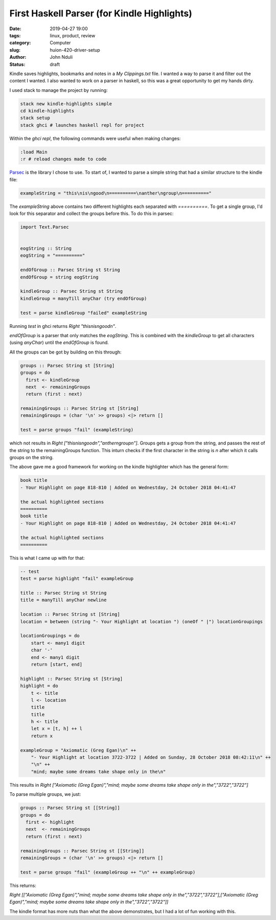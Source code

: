 ############################################
First Haskell Parser (for Kindle Highlights)
############################################

:date: 2019-04-27 19:00
:tags: linux, product, review
:category: Computer
:slug: huion-420-driver-setup
:author: John Nduli
:status: draft


Kindle saves highlights, bookmarks and notes in a `My Clippings.txt`
file. I wanted a way to parse it and filter out the content I wanted.
I also wanted to work on a parser in haskell, so this was a great
opportunity to get my hands dirty.

I used stack to manage the project by running:

.. code-block:: bash

    stack new kindle-highlights simple
    cd kindle-highlights
    stack setup
    stack ghci # launches haskell repl for project

Within the `ghci repl`, the following commands were useful when making
changes:

.. code-block:: bash

    :load Main
    :r # reload changes made to code


`Parsec <https://hackage.haskell.org/package/parsec>`_ is the library I
chose to use. To start of, I wanted to parse a simple string that had a
similar structure to the kindle file:

.. code-block:: haskell

    exampleString = "this\nis\ngood\n==========\nanther\ngroup\n=========="

The `exampleString` above contains two different highlights each
separated with `==========`. To get a single group, I'd look for this
separator and collect the groups before this. To do this in parsec:

.. code-block:: haskell

    import Text.Parsec


    eogString :: String
    eogString = "=========="

    endOfGroup :: Parsec String st String
    endOfGroup = string eogString

    kindleGroup :: Parsec String st String
    kindleGroup = manyTill anyChar (try endOfGroup)

    test = parse kindleGroup "failed" exampleString

Running `test` in ghci returns `Right "this\nis\ngood\n"`.

`endOfGroup` is a parser that only matches the `eogString`. This is
combined with the `kindleGroup` to get all characters (using `anyChar`)
until the `endOfGroup` is found.

All the groups can be got by building on this through:

.. code-block:: haskell

    groups :: Parsec String st [String]
    groups = do
      first <- kindleGroup
      next  <- remainingGroups
      return (first : next)

    remainingGroups :: Parsec String st [String]
    remainingGroups = (char '\n' >> groups) <|> return []

    test = parse groups "fail" (exampleString)

which not results in `Right ["this\nis\ngood\n","anther\ngroup\n"]`.
Groups gets a group from the string, and passes the rest of the string
to the remainingGroups function. This inturn checks if the first
character in the string is `\n` after which it calls groups on the
string.

The above gave me a good framework for working on the kindle highlighter
which has the general form:


.. code-block:: bash

    book title
    - Your Highlight on page 818-810 | Added on Wednestday, 24 October 2018 04:41:47

    the actual highlighted sections
    ==========
    book title
    - Your Highlight on page 818-810 | Added on Wednestday, 24 October 2018 04:41:47

    the actual highlighted sections
    ==========


This is what I came up with for that:

.. code-block:: haskell

    -- test
    test = parse highlight "fail" exampleGroup

    title :: Parsec String st String
    title = manyTill anyChar newline 

    location :: Parsec String st [String]
    location = between (string "- Your Highlight at location ") (oneOf " |") locationGroupings

    locationGroupings = do
        start <- many1 digit
        char '-'
        end <- many1 digit
        return [start, end]

    highlight :: Parsec String st [String]
    highlight = do
        t <- title
        l <- location
        title
        title
        h <- title
        let x = [t, h] ++ l
        return x

    exampleGroup = "Axiomatic (Greg Egan)\n" ++ 
        "- Your Highlight at location 3722-3722 | Added on Sunday, 28 October 2018 08:42:11\n" ++
        "\n" ++
        "mind; maybe some dreams take shape only in the\n"


This results in `Right ["Axiomatic (Greg Egan)","mind; maybe some dreams take shape only in the","3722","3722"]`

To parse multiple groups, we just:

.. code-block:: lua

    groups :: Parsec String st [[String]]
    groups = do
      first <- highlight
      next  <- remainingGroups
      return (first : next)

    remainingGroups :: Parsec String st [[String]]
    remainingGroups = (char '\n' >> groups) <|> return []

    test = parse groups "fail" (exampleGroup ++ "\n" ++ exampleGroup)

This returns: 

`Right [["Axiomatic (Greg Egan)","mind; maybe some dreams take shape only in the","3722","3722"],["Axiomatic (Greg Egan)","mind; maybe some dreams take shape only in the","3722","3722"]]`

The kindle format has more nuts than what the above demonstrates, but I
had a lot of fun working with this.
